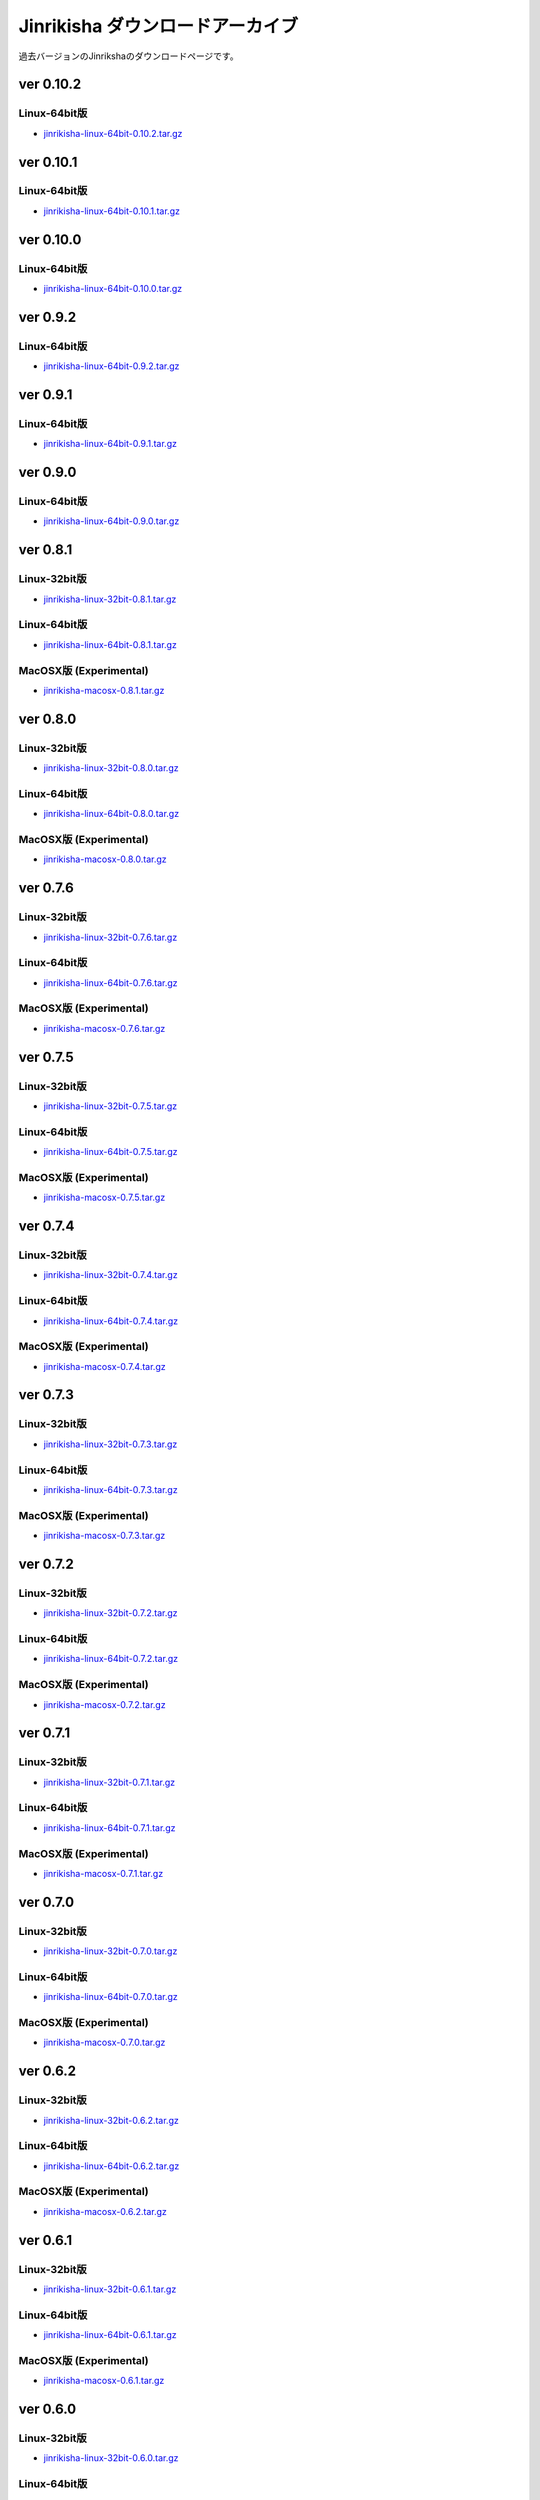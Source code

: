 =================================
Jinrikisha ダウンロードアーカイブ
=================================
過去バージョンのJinrikshaのダウンロードページです。

ver 0.10.2
==========

Linux-64bit版
-------------

* `jinrikisha-linux-64bit-0.10.2.tar.gz`_

..  _`jinrikisha-linux-64bit-0.10.2.tar.gz`: http://www.asakusafw.com/download/jinrikisha/linux/jinrikisha-linux-64bit-0.10.2.tar.gz

ver 0.10.1
==========

Linux-64bit版
-------------

* `jinrikisha-linux-64bit-0.10.1.tar.gz`_

..  _`jinrikisha-linux-64bit-0.10.1.tar.gz`: http://www.asakusafw.com/download/jinrikisha/linux/jinrikisha-linux-64bit-0.10.1.tar.gz

ver 0.10.0
==========

Linux-64bit版
-------------

* `jinrikisha-linux-64bit-0.10.0.tar.gz`_

..  _`jinrikisha-linux-64bit-0.10.0.tar.gz`: http://www.asakusafw.com/download/jinrikisha/linux/jinrikisha-linux-64bit-0.10.0.tar.gz

ver 0.9.2
=========

Linux-64bit版
-------------

* `jinrikisha-linux-64bit-0.9.2.tar.gz`_

..  _`jinrikisha-linux-64bit-0.9.2.tar.gz`: http://www.asakusafw.com/download/jinrikisha/linux/jinrikisha-linux-64bit-0.9.2.tar.gz

ver 0.9.1
=========

Linux-64bit版
-------------

* `jinrikisha-linux-64bit-0.9.1.tar.gz`_

..  _`jinrikisha-linux-64bit-0.9.1.tar.gz`: http://www.asakusafw.com/download/jinrikisha/linux/jinrikisha-linux-64bit-0.9.1.tar.gz

ver 0.9.0
=========

Linux-64bit版
-------------

* `jinrikisha-linux-64bit-0.9.0.tar.gz`_

..  _`jinrikisha-linux-64bit-0.9.0.tar.gz`: http://www.asakusafw.com/download/jinrikisha/linux/jinrikisha-linux-64bit-0.9.0.tar.gz

ver 0.8.1
=========

Linux-32bit版
-------------

* `jinrikisha-linux-32bit-0.8.1.tar.gz`_

..  _`jinrikisha-linux-32bit-0.8.1.tar.gz`: http://www.asakusafw.com/download/jinrikisha/linux/jinrikisha-linux-32bit-0.8.1.tar.gz

Linux-64bit版
-------------

* `jinrikisha-linux-64bit-0.8.1.tar.gz`_

..  _`jinrikisha-linux-64bit-0.8.1.tar.gz`: http://www.asakusafw.com/download/jinrikisha/linux/jinrikisha-linux-64bit-0.8.1.tar.gz

MacOSX版 (Experimental)
-----------------------

* `jinrikisha-macosx-0.8.1.tar.gz`_

..  _`jinrikisha-macosx-0.8.1.tar.gz`: http://www.asakusafw.com/download/jinrikisha/macosx/jinrikisha-macosx-0.8.1.tar.gz

ver 0.8.0
=========

Linux-32bit版
-------------

* `jinrikisha-linux-32bit-0.8.0.tar.gz`_

..  _`jinrikisha-linux-32bit-0.8.0.tar.gz`: http://www.asakusafw.com/download/jinrikisha/linux/jinrikisha-linux-32bit-0.8.0.tar.gz

Linux-64bit版
-------------

* `jinrikisha-linux-64bit-0.8.0.tar.gz`_

..  _`jinrikisha-linux-64bit-0.8.0.tar.gz`: http://www.asakusafw.com/download/jinrikisha/linux/jinrikisha-linux-64bit-0.8.0.tar.gz

MacOSX版 (Experimental)
-----------------------

* `jinrikisha-macosx-0.8.0.tar.gz`_

..  _`jinrikisha-macosx-0.8.0.tar.gz`: http://www.asakusafw.com/download/jinrikisha/macosx/jinrikisha-macosx-0.8.0.tar.gz

ver 0.7.6
=========

Linux-32bit版
-------------

* `jinrikisha-linux-32bit-0.7.6.tar.gz`_

..  _`jinrikisha-linux-32bit-0.7.6.tar.gz`: http://www.asakusafw.com/download/jinrikisha/linux/jinrikisha-linux-32bit-0.7.6.tar.gz

Linux-64bit版
-------------

* `jinrikisha-linux-64bit-0.7.6.tar.gz`_

..  _`jinrikisha-linux-64bit-0.7.6.tar.gz`: http://www.asakusafw.com/download/jinrikisha/linux/jinrikisha-linux-64bit-0.7.6.tar.gz

MacOSX版 (Experimental)
-----------------------

* `jinrikisha-macosx-0.7.6.tar.gz`_

..  _`jinrikisha-macosx-0.7.6.tar.gz`: http://www.asakusafw.com/download/jinrikisha/macosx/jinrikisha-macosx-0.7.6.tar.gz

ver 0.7.5
=========

Linux-32bit版
-------------

* `jinrikisha-linux-32bit-0.7.5.tar.gz`_

..  _`jinrikisha-linux-32bit-0.7.5.tar.gz`: http://www.asakusafw.com/download/jinrikisha/linux/jinrikisha-linux-32bit-0.7.5.tar.gz

Linux-64bit版
-------------

* `jinrikisha-linux-64bit-0.7.5.tar.gz`_

..  _`jinrikisha-linux-64bit-0.7.5.tar.gz`: http://www.asakusafw.com/download/jinrikisha/linux/jinrikisha-linux-64bit-0.7.5.tar.gz

MacOSX版 (Experimental)
-----------------------

* `jinrikisha-macosx-0.7.5.tar.gz`_

..  _`jinrikisha-macosx-0.7.5.tar.gz`: http://www.asakusafw.com/download/jinrikisha/macosx/jinrikisha-macosx-0.7.5.tar.gz

ver 0.7.4
=========

Linux-32bit版
-------------

* `jinrikisha-linux-32bit-0.7.4.tar.gz`_

..  _`jinrikisha-linux-32bit-0.7.4.tar.gz`: http://www.asakusafw.com/download/jinrikisha/linux/jinrikisha-linux-32bit-0.7.4.tar.gz

Linux-64bit版
-------------

* `jinrikisha-linux-64bit-0.7.4.tar.gz`_

..  _`jinrikisha-linux-64bit-0.7.4.tar.gz`: http://www.asakusafw.com/download/jinrikisha/linux/jinrikisha-linux-64bit-0.7.4.tar.gz

MacOSX版 (Experimental)
-----------------------

* `jinrikisha-macosx-0.7.4.tar.gz`_

..  _`jinrikisha-macosx-0.7.4.tar.gz`: http://www.asakusafw.com/download/jinrikisha/macosx/jinrikisha-macosx-0.7.4.tar.gz

ver 0.7.3
=========

Linux-32bit版
-------------

* `jinrikisha-linux-32bit-0.7.3.tar.gz`_

..  _`jinrikisha-linux-32bit-0.7.3.tar.gz`: http://www.asakusafw.com/download/jinrikisha/linux/jinrikisha-linux-32bit-0.7.3.tar.gz

Linux-64bit版
-------------

* `jinrikisha-linux-64bit-0.7.3.tar.gz`_

..  _`jinrikisha-linux-64bit-0.7.3.tar.gz`: http://www.asakusafw.com/download/jinrikisha/linux/jinrikisha-linux-64bit-0.7.3.tar.gz

MacOSX版 (Experimental)
-----------------------

* `jinrikisha-macosx-0.7.3.tar.gz`_

..  _`jinrikisha-macosx-0.7.3.tar.gz`: http://www.asakusafw.com/download/jinrikisha/macosx/jinrikisha-macosx-0.7.3.tar.gz

ver 0.7.2
=========

Linux-32bit版
-------------

* `jinrikisha-linux-32bit-0.7.2.tar.gz`_

..  _`jinrikisha-linux-32bit-0.7.2.tar.gz`: http://www.asakusafw.com/download/jinrikisha/linux/jinrikisha-linux-32bit-0.7.2.tar.gz

Linux-64bit版
-------------

* `jinrikisha-linux-64bit-0.7.2.tar.gz`_

..  _`jinrikisha-linux-64bit-0.7.2.tar.gz`: http://www.asakusafw.com/download/jinrikisha/linux/jinrikisha-linux-64bit-0.7.2.tar.gz

MacOSX版 (Experimental)
-----------------------

* `jinrikisha-macosx-0.7.2.tar.gz`_

..  _`jinrikisha-macosx-0.7.2.tar.gz`: http://www.asakusafw.com/download/jinrikisha/macosx/jinrikisha-macosx-0.7.2.tar.gz

ver 0.7.1
=========

Linux-32bit版
-------------

* `jinrikisha-linux-32bit-0.7.1.tar.gz`_

..  _`jinrikisha-linux-32bit-0.7.1.tar.gz`: http://www.asakusafw.com/download/jinrikisha/linux/jinrikisha-linux-32bit-0.7.1.tar.gz

Linux-64bit版
-------------

* `jinrikisha-linux-64bit-0.7.1.tar.gz`_

..  _`jinrikisha-linux-64bit-0.7.1.tar.gz`: http://www.asakusafw.com/download/jinrikisha/linux/jinrikisha-linux-64bit-0.7.1.tar.gz

MacOSX版 (Experimental)
-----------------------

* `jinrikisha-macosx-0.7.1.tar.gz`_

..  _`jinrikisha-macosx-0.7.1.tar.gz`: http://www.asakusafw.com/download/jinrikisha/macosx/jinrikisha-macosx-0.7.1.tar.gz

ver 0.7.0
=========

Linux-32bit版
-------------

* `jinrikisha-linux-32bit-0.7.0.tar.gz`_

..  _`jinrikisha-linux-32bit-0.7.0.tar.gz`: http://www.asakusafw.com/download/jinrikisha/linux/jinrikisha-linux-32bit-0.7.0.tar.gz

Linux-64bit版
-------------

* `jinrikisha-linux-64bit-0.7.0.tar.gz`_

..  _`jinrikisha-linux-64bit-0.7.0.tar.gz`: http://www.asakusafw.com/download/jinrikisha/linux/jinrikisha-linux-64bit-0.7.0.tar.gz

MacOSX版 (Experimental)
-----------------------

* `jinrikisha-macosx-0.7.0.tar.gz`_

..  _`jinrikisha-macosx-0.7.0.tar.gz`: http://www.asakusafw.com/download/jinrikisha/macosx/jinrikisha-macosx-0.7.0.tar.gz

ver 0.6.2
=========

Linux-32bit版
-------------

* `jinrikisha-linux-32bit-0.6.2.tar.gz`_

..  _`jinrikisha-linux-32bit-0.6.2.tar.gz`: http://www.asakusafw.com/download/jinrikisha/linux/jinrikisha-linux-32bit-0.6.2.tar.gz

Linux-64bit版
-------------

* `jinrikisha-linux-64bit-0.6.2.tar.gz`_

..  _`jinrikisha-linux-64bit-0.6.2.tar.gz`: http://www.asakusafw.com/download/jinrikisha/linux/jinrikisha-linux-64bit-0.6.2.tar.gz

MacOSX版 (Experimental)
-----------------------

* `jinrikisha-macosx-0.6.2.tar.gz`_

..  _`jinrikisha-macosx-0.6.2.tar.gz`: http://www.asakusafw.com/download/jinrikisha/macosx/jinrikisha-macosx-0.6.2.tar.gz

ver 0.6.1
=========

Linux-32bit版
-------------

* `jinrikisha-linux-32bit-0.6.1.tar.gz`_

..  _`jinrikisha-linux-32bit-0.6.1.tar.gz`: http://www.asakusafw.com/download/jinrikisha/linux/jinrikisha-linux-32bit-0.6.1.tar.gz

Linux-64bit版
-------------

* `jinrikisha-linux-64bit-0.6.1.tar.gz`_

..  _`jinrikisha-linux-64bit-0.6.1.tar.gz`: http://www.asakusafw.com/download/jinrikisha/linux/jinrikisha-linux-64bit-0.6.1.tar.gz

MacOSX版 (Experimental)
-----------------------

* `jinrikisha-macosx-0.6.1.tar.gz`_

..  _`jinrikisha-macosx-0.6.1.tar.gz`: http://www.asakusafw.com/download/jinrikisha/macosx/jinrikisha-macosx-0.6.1.tar.gz

ver 0.6.0
=========

Linux-32bit版
-------------

* `jinrikisha-linux-32bit-0.6.0.tar.gz`_

..  _`jinrikisha-linux-32bit-0.6.0.tar.gz`: http://www.asakusafw.com/download/jinrikisha/linux/jinrikisha-linux-32bit-0.6.0.tar.gz

Linux-64bit版
-------------

* `jinrikisha-linux-64bit-0.6.0.tar.gz`_

..  _`jinrikisha-linux-64bit-0.6.0.tar.gz`: http://www.asakusafw.com/download/jinrikisha/linux/jinrikisha-linux-64bit-0.6.0.tar.gz

MacOSX版 (Experimental)
-----------------------

* `jinrikisha-macosx-0.6.0.tar.gz`_

..  _`jinrikisha-macosx-0.6.0.tar.gz`: http://www.asakusafw.com/download/jinrikisha/macosx/jinrikisha-macosx-0.6.0.tar.gz

ver 0.5.3
=========

Linux-32bit版
-------------

* `jinrikisha-linux-32bit-0.5.3.tar.gz`_

..  _`jinrikisha-linux-32bit-0.5.3.tar.gz`: http://www.asakusafw.com/download/jinrikisha/linux/jinrikisha-linux-32bit-0.5.3.tar.gz

Linux-64bit版
-------------

* `jinrikisha-linux-64bit-0.5.3.tar.gz`_

..  _`jinrikisha-linux-64bit-0.5.3.tar.gz`: http://www.asakusafw.com/download/jinrikisha/linux/jinrikisha-linux-64bit-0.5.3.tar.gz

MacOSX版 (Experimental)
-----------------------

* `jinrikisha-macosx-0.5.3.tar.gz`_

..  _`jinrikisha-macosx-0.5.3.tar.gz`: http://www.asakusafw.com/download/jinrikisha/macosx/jinrikisha-macosx-0.5.3.tar.gz

ver 0.5.2
=========

Linux-32bit版
-------------

* `jinrikisha-linux-32bit-0.5.2.tar.gz`_

..  _`jinrikisha-linux-32bit-0.5.2.tar.gz`: http://www.asakusafw.com/download/jinrikisha/linux/jinrikisha-linux-32bit-0.5.2.tar.gz

Linux-64bit版
-------------

* `jinrikisha-linux-64bit-0.5.2.tar.gz`_

..  _`jinrikisha-linux-64bit-0.5.2.tar.gz`: http://www.asakusafw.com/download/jinrikisha/linux/jinrikisha-linux-64bit-0.5.2.tar.gz

MacOSX版 (Experimental)
-----------------------

* `jinrikisha-macosx-0.5.2.tar.gz`_

..  _`jinrikisha-macosx-0.5.2.tar.gz`: http://www.asakusafw.com/download/jinrikisha/macosx/jinrikisha-macosx-0.5.2.tar.gz

ver 0.5.0
=========

Linux-32bit版
-------------

* `jinrikisha-linux-32bit-0.5.0.tar.gz`_

..  _`jinrikisha-linux-32bit-0.5.0.tar.gz`: http://www.asakusafw.com/download/jinrikisha/linux/jinrikisha-linux-32bit-0.5.0.tar.gz

Linux-64bit版
-------------

* `jinrikisha-linux-64bit-0.5.0.tar.gz`_

..  _`jinrikisha-linux-64bit-0.5.0.tar.gz`: http://www.asakusafw.com/download/jinrikisha/linux/jinrikisha-linux-64bit-0.5.0.tar.gz

MacOSX版 (Experimental)
-----------------------

* `jinrikisha-macosx-0.5.0.tar.gz`_

..  _`jinrikisha-macosx-0.5.0.tar.gz`: http://www.asakusafw.com/download/jinrikisha/macosx/jinrikisha-macosx-0.5.0.tar.gz

ver 0.2.1
=========

Linux-32bit版
-------------

* `jinrikisha-linux-32bit-0.2.1.tar.gz`_

..  _`jinrikisha-linux-32bit-0.2.1.tar.gz`: http://www.asakusafw.com/download/jinrikisha/linux/jinrikisha-linux-32bit-0.2.1.tar.gz

Linux-64bit版
-------------

* `jinrikisha-linux-64bit-0.2.1.tar.gz`_

..  _`jinrikisha-linux-64bit-0.2.1.tar.gz`: http://www.asakusafw.com/download/jinrikisha/linux/jinrikisha-linux-64bit-0.2.1.tar.gz

MacOSX版 (Experimental)
-----------------------

* `jinrikisha-macosx-0.2.1.tar.gz`_

..  _`jinrikisha-macosx-0.2.1.tar.gz`: http://www.asakusafw.com/download/jinrikisha/macosx/jinrikisha-macosx-0.2.1.tar.gz

ver 0.2.0
=========

Linux-32bit版
-------------

* `jinrikisha-linux-32bit-0.2.0.tar.gz`_

..  _`jinrikisha-linux-32bit-0.2.0.tar.gz`: http://www.asakusafw.com/download/jinrikisha/linux/jinrikisha-linux-32bit-0.2.0.tar.gz

Linux-64bit版
-------------

* `jinrikisha-linux-64bit-0.2.0.tar.gz`_

..  _`jinrikisha-linux-64bit-0.2.0.tar.gz`: http://www.asakusafw.com/download/jinrikisha/linux/jinrikisha-linux-64bit-0.2.0.tar.gz

MacOSX版 (Experimental)
-----------------------

* `jinrikisha-macosx-0.2.0.tar.gz`_

..  _`jinrikisha-macosx-0.2.0.tar.gz`: http://www.asakusafw.com/download/jinrikisha/macosx/jinrikisha-macosx-0.2.0.tar.gz

ver 0.1.0
=========

Linux-32bit版
-------------

* `jinrikisha-linux-32bit-0.1.0.tar.gz`_

..  _`jinrikisha-linux-32bit-0.1.0.tar.gz`: http://www.asakusafw.com/download/jinrikisha/linux/jinrikisha-linux-32bit-0.1.0.tar.gz

Linux-64bit版
-------------

* `jinrikisha-linux-64bit-0.1.0.tar.gz`_

..  _`jinrikisha-linux-64bit-0.1.0.tar.gz`: http://www.asakusafw.com/download/jinrikisha/linux/jinrikisha-linux-64bit-0.1.0.tar.gz

MacOSX版 (Experimental)
-----------------------

* `jinrikisha-macosx-0.1.0.tar.gz`_

..  _`jinrikisha-macosx-0.1.0.tar.gz`: http://www.asakusafw.com/download/jinrikisha/macosx/jinrikisha-macosx-0.1.0.tar.gz

